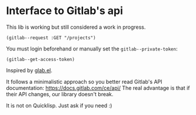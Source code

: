 
* Interface to Gitlab's api

This lib is working but still considered a work in progress.

: (gitlab--request :GET "/projects")

You must login beforehand or manually set the =gitlab--private-token=:

: (gitlab--get-access-token)

Inspired by [[https://gitlab.com/tarsius/glab][glab.el]].

It follows  a minimalistic  approach so you  better read  Gitlab's API
documentation: https://docs.gitlab.com/ce/api/  The real  advantage is
that if their API changes, our library doesn't break.

It is not on Quicklisp. Just ask if you need :)
